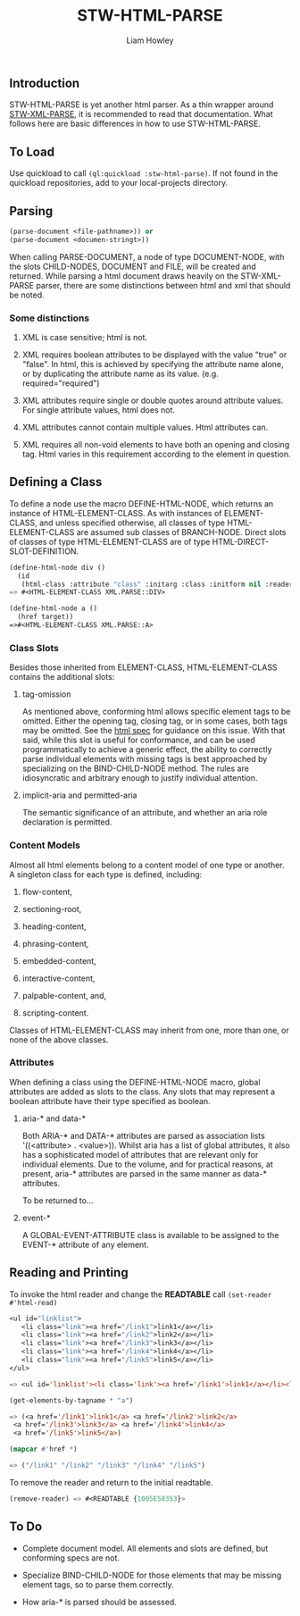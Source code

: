 #+LATEX_CLASS: stw-documentation
#+TITLE: STW-HTML-PARSE
#+AUTHOR: Liam Howley

#+OPTIONS: toc

** Introduction

STW-HTML-PARSE is yet another html parser. As a thin wrapper around [[https://github.com/liamhowley/stw-xml-parse][STW-XML-PARSE]], it is recommended to read that documentation. What follows here are basic differences in how to use STW-HTML-PARSE.

** To Load

Use quickload to call ~(ql:quickload :stw-html-parse)~. If not found in the quickload repositories, add to your local-projects directory.

** Parsing

#+BEGIN_SRC lisp
(parse-document <file-pathname>)) or
(parse-document <documen-stringt>))
#+END_SRC

When calling PARSE-DOCUMENT, a node of type DOCUMENT-NODE, with the slots CHILD-NODES, DOCUMENT and FILE, will be created and returned. While parsing a html document draws heavily on the STW-XML-PARSE parser, there are some distinctions between html and xml that should be noted.

*** Some distinctions

1. XML is case sensitive; html is not.

2. XML requires boolean attributes to be displayed with the value "true" or "false". In html, this is achieved by specifying the attribute name alone, or by duplicating the attribute name as its value. (e.g. required="required")

3. XML attributes require single or double quotes around attribute values. For single attribute values, html does not.
   
4. XML attributes cannot contain multiple values. Html attributes can.
   
5. XML requires all non-void elements to have both an opening and closing tag. Html varies in this requirement according to the element in question.
   

** Defining a Class

To define a node use the macro DEFINE-HTML-NODE, which returns an instance of HTML-ELEMENT-CLASS. As with instances of ELEMENT-CLASS, and unless specified otherwise, all classes of type HTML-ELEMENT-CLASS are assumed sub classes of BRANCH-NODE. Direct slots of classes of type HTML-ELEMENT-CLASS are of type HTML-DIRECT-SLOT-DEFINITION.

#+BEGIN_SRC lisp
(define-html-node div ()
  (id
   (html-class :attribute "class" :initarg :class :initform nil :reader html-class)))
=> #<HTML-ELEMENT-CLASS XML.PARSE::DIV>

(define-html-node a ()
  (href target))
=>#<HTML-ELEMENT-CLASS XML.PARSE::A>
#+END_SRC

*** Class Slots

Besides those inherited from ELEMENT-CLASS, HTML-ELEMENT-CLASS contains the additional slots:

**** tag-omission

As mentioned above, conforming html allows specific element tags to be omitted. Either the opening tag, closing tag, or in some cases, both tags may be omitted. See the [[https://html.spec.whatwg.org/#syntax-tag-omission][html spec]] for guidance on this issue. With that said, while this slot is useful for conformance, and can be used programmatically to achieve a generic effect, the ability to correctly parse individual elements with missing tags is best approached by specializing on the BIND-CHILD-NODE method. The rules are idiosyncratic and arbitrary enough to justify individual attention.

**** implicit-aria and permitted-aria

The semantic significance of an attribute, and whether an aria role declaration is permitted.

*** Content Models

Almost all html elements belong to a content model of one type or another. A singleton class for each type is defined, including: 

1. flow-content, 

2. sectioning-root, 

3. heading-content, 

4. phrasing-content, 

5. embedded-content, 

6. interactive-content, 

7. palpable-content, and,

8. scripting-content.

Classes of HTML-ELEMENT-CLASS may inherit from one, more than one, or none of the above classes.

***  Attributes

When defining a class using the DEFINE-HTML-NODE macro, global attributes are added as slots to the class. Any slots that may represent a boolean attribute have their type specified as boolean.

**** aria-* and data-*

Both ARIA-* and DATA-* attributes are parsed as association lists '((<attribute> . <value>)). Whilst aria has a list of global attributes, it also has a sophisticated model of attributes that are relevant only for individual elements. Due to the volume, and for practical reasons, at present, aria-* attributes are parsed in the same manner as data-* attributes.

To be returned to...

**** event-*

A GLOBAL-EVENT-ATTRIBUTE class is available to be assigned to the EVENT-* attribute of any element.
 

** Reading and Printing

To invoke the html reader and change the *READTABLE* call ~(set-reader #'html-read)~

#+BEGIN_SRC lisp
<ul id="linklist">
   <li class="link"><a href="/link1">link1</a></li>
   <li class="link"><a href="/link2">link2</a></li>
   <li class="link"><a href="/link3">link3</a></li>
   <li class="link"><a href="/link4">link4</a></li>
   <li class="link"><a href="/link5">link5</a></li>
</ul>

=> <ul id='linklist'><li class='link'><a href='/link1'>link1</a></li><li class='link'><a href='/link2'>link2</a></li><li class='link'><a href='/link3'>link3</a></li><li class='link'><a href='/link4'>link4</a></li><li class='link'><a href='/link5'>link5</a></li></ul>

(get-elements-by-tagname * "a")

=> (<a href='/link1'>link1</a> <a href='/link2'>link2</a>
 <a href='/link3'>link3</a> <a href='/link4'>link4</a>
 <a href='/link5'>link5</a>)
 
(mapcar #'href *)

=> ("/link1" "/link2" "/link3" "/link4" "/link5")
#+END_SRC

To remove the reader and return to the initial readtable.

#+BEGIN_SRC lisp
(remove-reader) => #<READTABLE {1005E58353}>
#+END_SRC



** To Do

- Complete document model. All elements and slots are defined, but conforming specs are not.

- Specialize BIND-CHILD-NODE for those elements that may be missing element tags, so to parse them correctly.

- How aria-* is parsed should be assessed.
